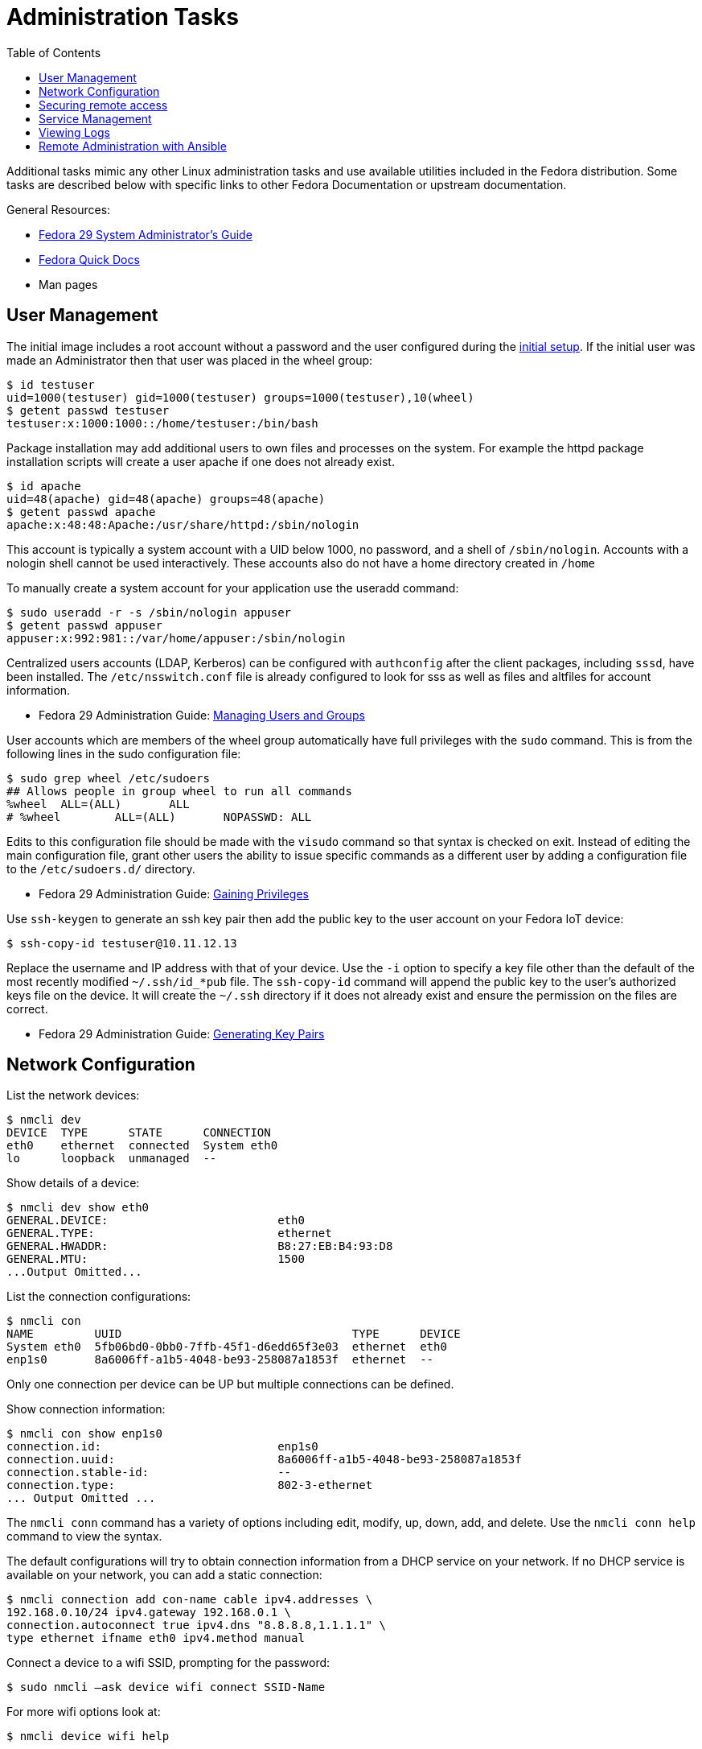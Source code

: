 = Administration Tasks
:toc:

Additional tasks mimic any other Linux administration tasks and use available utilities included in the Fedora distribution.
Some tasks are described below with specific links to other Fedora Documentation or upstream documentation.

General Resources:

* https://docs.fedoraproject.org/en-US/fedora/f29/system-administrators-guide/[Fedora 29 System Administrator’s Guide]
* https://docs.fedoraproject.org/en-US/quick-docs/[Fedora Quick Docs]
* Man pages

== User Management

The initial image includes a root account without a password and the user configured during the xref:initial-setup.adoc[initial setup].
If the initial user was made an Administrator then that user was placed in the wheel group:

----
$ id testuser
uid=1000(testuser) gid=1000(testuser) groups=1000(testuser),10(wheel)
$ getent passwd testuser
testuser:x:1000:1000::/home/testuser:/bin/bash
----

Package installation may add additional users to own files and processes on the system.
For example the httpd package installation scripts will create a user apache if one does not already exist.

----
$ id apache
uid=48(apache) gid=48(apache) groups=48(apache)
$ getent passwd apache
apache:x:48:48:Apache:/usr/share/httpd:/sbin/nologin
----

This account is typically a system account with a UID below 1000, no password, and a shell of `/sbin/nologin`. 
Accounts with a nologin shell cannot be used interactively.
These accounts also do not have a home directory created in `/home`

To manually create a system account for your application use the useradd command:

----
$ sudo useradd -r -s /sbin/nologin appuser
$ getent passwd appuser
appuser:x:992:981::/var/home/appuser:/sbin/nologin
----

Centralized users accounts (LDAP, Kerberos) can be configured with `authconfig` after the client packages, including `sssd`, have been installed.
The `/etc/nsswitch.conf` file is already configured to look for sss as well as files and altfiles for account information.

* Fedora 29 Administration Guide: 
https://docs.fedoraproject.org/en-US/fedora/f29/system-administrators-guide/basic-system-configuration/Managing_Users_and_Groups/[Managing Users and Groups]

User accounts which are members of the wheel group automatically have full privileges with the `sudo` command.
This is from the following lines in the sudo configuration file:

----
$ sudo grep wheel /etc/sudoers
## Allows people in group wheel to run all commands
%wheel	ALL=(ALL)	ALL
# %wheel	ALL=(ALL)	NOPASSWD: ALL
----

Edits to this configuration file should be made with the `visudo` command so that syntax is checked on exit.
Instead of editing the main configuration file, grant other users the ability to issue specific commands as a different user by adding a configuration file to the `/etc/sudoers.d/` directory.

* Fedora 29 Administration Guide: 
https://docs.fedoraproject.org/en-US/fedora/f29/system-administrators-guide/basic-system-configuration/Gaining_Privileges/[Gaining Privileges]

Use `ssh-keygen` to generate an ssh key pair then add the public key to the user account on your Fedora IoT device:

----
$ ssh-copy-id testuser@10.11.12.13
----

Replace the username and IP address with that of your device. 
Use the `-i` option to specify a key file other than the default of the most recently modified `~/.ssh/id_*pub` file.
The `ssh-copy-id` command will append the public key to the user's authorized keys file on the device. It will create the `~/.ssh` directory if it does not already exist and ensure the permission on the files are correct.

* Fedora 29 Administration Guide: 
https://docs.fedoraproject.org/en-US/fedora/f29/system-administrators-guide/infrastructure-services/OpenSSH/#s3-ssh-configuration-keypairs-generating[Generating Key Pairs]

== Network Configuration

List the network devices:

----
$ nmcli dev
DEVICE  TYPE      STATE      CONNECTION  
eth0    ethernet  connected  System eth0 
lo      loopback  unmanaged  --          
----

Show details of a device:

----
$ nmcli dev show eth0
GENERAL.DEVICE:                         eth0
GENERAL.TYPE:                           ethernet
GENERAL.HWADDR:                         B8:27:EB:B4:93:D8
GENERAL.MTU:                            1500
...Output Omitted...
----

List the connection configurations:

----
$ nmcli con
NAME         UUID                                  TYPE      DEVICE 
System eth0  5fb06bd0-0bb0-7ffb-45f1-d6edd65f3e03  ethernet  eth0   
enp1s0       8a6006ff-a1b5-4048-be93-258087a1853f  ethernet  --     
----

Only one connection per device can be UP but multiple connections can be defined.

Show connection information:

----
$ nmcli con show enp1s0 
connection.id:                          enp1s0
connection.uuid:                        8a6006ff-a1b5-4048-be93-258087a1853f
connection.stable-id:                   --
connection.type:                        802-3-ethernet
... Output Omitted ...
----

The `nmcli conn` command has a variety of options including edit, modify, up, down, add, and delete.
Use the `nmcli conn help` command to view the syntax.

The default configurations will try to obtain connection information from a DHCP service on your network.
If no DHCP service is available on your network, you can add a static connection:

----
$ nmcli connection add con-name cable ipv4.addresses \
192.168.0.10/24 ipv4.gateway 192.168.0.1 \
connection.autoconnect true ipv4.dns "8.8.8.8,1.1.1.1" \
type ethernet ifname eth0 ipv4.method manual
----

Connect a device to a wifi SSID, prompting for the password:

----
$ sudo nmcli –ask device wifi connect SSID-Name 
----

For more wifi options look at:

----
$ nmcli device wifi help
----

* Fedora Quick Docs:
https://docs.fedoraproject.org/en-US/quick-docs/configuring-ip-networking-with-nmcli/[Configuring ip networking with nmcli]

== Securing remote access

The root account is locked by default with no password set. 
The SSH daemon is configured to allow root access so if the image was created with an ssh key added, or if a password is set for the root account, then root can still access the system remotely.

Disable remote ssh access for root by editing the following line in the  `/etc/ssh/sshd_config` file:

----
PermitRootLogin no
----

* Fedora 29 Administration Guide: 
https://docs.fedoraproject.org/en-US/fedora/f29/system-administrators-guide/infrastructure-services/OpenSSH/[OpenSSH]

View the default firewall configuration:

----
$ sudo firewall-cmd --list-all
----

The `firewalld` services are different than `systemd` services. 
To see what configuration a `firewalld` service includes use:

----
$ sudo firewall-cmd --info-service=mdns
mdns
  ports: 5353/udp
  protocols: 
  source-ports: 
  modules: 
  destination: ipv4:224.0.0.251 ipv6:ff02::fb
----

Use the `--add-service` or `--add-port` options to open ports in the firewall:

----
$ sudo firewall-cmd --add-port=8080/tcp --add-port=8081/tcp --permanent
$ sudo firewall-cmd --reload
----

The `--permanent` option saves the setting to files so that they will be loaded the next time `firewalld` is loaded.
The `--reload` option reloads the configuration from the saved files. 
If you add a port or service without the `--permanent` option, it will modify the runtime firewalld settings but it will not save your changes to survive a reboot of the system.

* Fedora Quick Docs:
https://docs.fedoraproject.org/en-US/quick-docs/firewalld/[Using firewalld]

== Service Management

Services are managed by `systemd` and they can be started and enabled with `systemctl`.

The Fedora IoT image boots to a multi-user target by default.
----
$ systemctl get-default
multi-user.target
----

A small number of services are enabled:

----
$ systemctl list-unit-files  --state enabled
----

Package installation does not usually start or enable a service:

----
$ systemctl status httpd
● httpd.service - The Apache HTTP Server
   Loaded: loaded (/usr/lib/systemd/system/httpd.service; disabled; vendor preset: disabl>
   Active: inactive (dead)
     Docs: man:httpd.service(8)
----

The `--now` option allows you to start a service on the enable command:

----
$ sudo systemctl enable httpd --now
Created symlink /etc/systemd/system/multi-user.target.wants/httpd.service → /usr/lib/systemd/system/httpd.service.
----

* Fedora 29 Administration Guide: 
https://docs.fedoraproject.org/en-US/fedora/f29/system-administrators-guide/infrastructure-services/Services_and_Daemons/[Services and Daemons]

== Viewing Logs

Log files are generally located in the `/var/log` directory.
System logs can be viewed and searched with `journalctl`.


* Fedora 29 Administration Guide: 
https://docs.fedoraproject.org/en-US/fedora/f29/system-administrators-guide/monitoring-and-automation/Viewing_and_Managing_Log_Files/[Viewing and Managing Log Files]  
* Fedora Quick Docs:
https://docs.fedoraproject.org/en-US/quick-docs/viewing-logs/[Viewing logs in Fedora]  

Accurate time and date stamps help find the correct event when troubleshooting or auditing.

* Fedora 29 Administration Guide: 
https://docs.fedoraproject.org/en-US/fedora/f29/system-administrators-guide/basic-system-configuration/Configuring_the_Date_and_Time/[Configuring the Date and Time]
* Fedora 29 Administration Guide: 
https://docs.fedoraproject.org/en-US/fedora/f29/system-administrators-guide/servers/Configuring_NTP_Using_the_chrony_Suite/[Configuring NTP Using the chrony Suite]

== Remote Administration with Ansible

The Fedora IoT image includes python3 and Ansible versions 2.5 and above have support for Python 3 (python 3.5 and above only).
To use Ansible to configure your Fedora IoT device, set the ansible_python_interpreter configuration option use the python3 binary `/usr/bin/python3`.
This is done with an inventory variable as described in the 
https://docs.ansible.com/ansible/latest/reference_appendices/python_3_support.html[Ansible Python 3 Support^] documentation.

The https://docs.ansible.com/ansible/latest/user_guide/index.html[Ansible User Guide] covers how to work with Ansible.
Some useful https://docs.ansible.com/ansible/latest/user_guide/modules.html[modules] include:

* Networks: nmcli
* Users: user, authorized_key, htpasswd
* Packages, services and ports: yum_repository, service, firewalld
* Files and directories: file, copy, template, get_url, unarchive
* Interact with HTTP and HTTPS web services: uri 
* System: timezone, reboot

There is no current activity on a https://github.com/ansible/ansible/issues/21185[request for an rpm-ostree module] so for now, you will have to use the command module to run rpm-ostree commands.
Use the creates argument to see if it needs to be run: 

----
- name: Install git with rpm-ostree
  command: rpm-ostree install git
  args:
    creates: /bin/git
- name: Reboot a slow device (default timeout is 600)
  reboot:
    reboot_timeout: 3600
----


